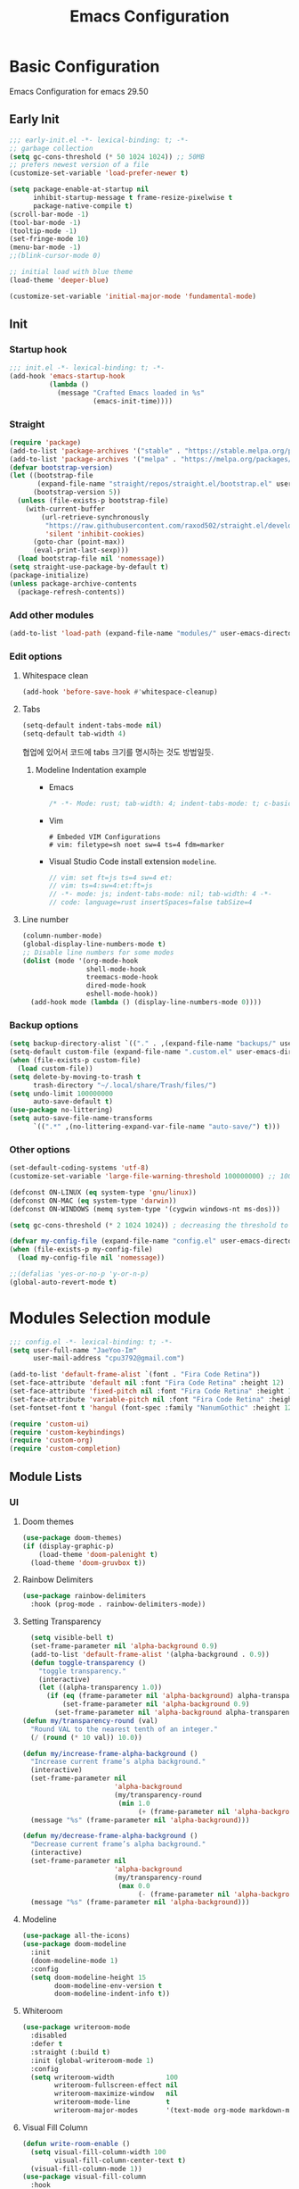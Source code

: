 #+title: Emacs Configuration

* Basic Configuration
Emacs Configuration for emacs 29.50
** Early Init
#+begin_src emacs-lisp :tangle ~/.config/emacs/early-init.el
;;; early-init.el -*- lexical-binding: t; -*-
;; garbage collection
(setq gc-cons-threshold (* 50 1024 1024)) ;; 50MB
;; prefers newest version of a file
(customize-set-variable 'load-prefer-newer t)

(setq package-enable-at-startup nil
      inhibit-startup-message t frame-resize-pixelwise t
      package-native-compile t)
(scroll-bar-mode -1)
(tool-bar-mode -1)
(tooltip-mode -1)
(set-fringe-mode 10)
(menu-bar-mode -1)
;;(blink-cursor-mode 0)

;; initial load with blue theme
(load-theme 'deeper-blue)

(customize-set-variable 'initial-major-mode 'fundamental-mode)

#+end_src

** Init
*** Startup hook
#+begin_src emacs-lisp :tangle ~/.config/emacs/init.el
;;; init.el -*- lexical-binding: t; -*-
(add-hook 'emacs-startup-hook
          (lambda ()
            (message "Crafted Emacs loaded in %s"
                     (emacs-init-time))))
#+end_src
*** Straight
#+begin_src emacs-lisp :tangle ~/.config/emacs/init.el
(require 'package)
(add-to-list 'package-archives '("stable" . "https://stable.melpa.org/packages/"))
(add-to-list 'package-archives '("melpa" . "https://melpa.org/packages/"))
(defvar bootstrap-version)
(let ((bootstrap-file
       (expand-file-name "straight/repos/straight.el/bootstrap.el" user-emacs-directory))
      (bootstrap-version 5))
  (unless (file-exists-p bootstrap-file)
    (with-current-buffer
        (url-retrieve-synchronously
         "https://raw.githubusercontent.com/raxod502/straight.el/develop/install.el"
         'silent 'inhibit-cookies)
      (goto-char (point-max))
      (eval-print-last-sexp)))
  (load bootstrap-file nil 'nomessage))
(setq straight-use-package-by-default t)
(package-initialize)
(unless package-archive-contents
  (package-refresh-contents))
#+end_src
*** Add other modules
#+begin_src emacs-lisp :tangle ~/.config/emacs/init.el
(add-to-list 'load-path (expand-file-name "modules/" user-emacs-directory))
#+end_src
*** Edit options
**** Whitespace clean
#+begin_src emacs-lisp :tangle ~/.config/emacs/init.el
(add-hook 'before-save-hook #'whitespace-cleanup)
#+end_src
**** Tabs
#+begin_src emacs-lisp :tangle ~/.config/emacs/init.el
(setq-default indent-tabs-mode nil)
(setq-default tab-width 4)
#+end_src

협업에 있어서 코드에 tabs 크기를 명시하는 것도 방법일듯.
***** Modeline Indentation example
- Emacs
  #+begin_src rust
  /* -*- Mode: rust; tab-width: 4; indent-tabs-mode: t; c-basic-offset: 4 -*- */
  #+end_src
- Vim
  #+begin_src shell
  # Embeded VIM Configurations
  # vim: filetype=sh noet sw=4 ts=4 fdm=marker
  #+end_src
- Visual Studio Code
  install extension =modeline=.
  #+begin_src javascript
  // vim: set ft=js ts=4 sw=4 et:
  // vim: ts=4:sw=4:et:ft=js
  // -*- mode: js; indent-tabs-mode: nil; tab-width: 4 -*-
  // code: language=rust insertSpaces=false tabSize=4
  #+end_src
**** Line number
#+begin_src emacs-lisp :tangle ~/.config/emacs/init.el
(column-number-mode)
(global-display-line-numbers-mode t)
;; Disable line numbers for some modes
(dolist (mode '(org-mode-hook
                shell-mode-hook
                treemacs-mode-hook
                dired-mode-hook
                eshell-mode-hook))
  (add-hook mode (lambda () (display-line-numbers-mode 0))))
#+end_src

*** Backup options
#+begin_src emacs-lisp :tangle ~/.config/emacs/init.el
(setq backup-directory-alist `(("." . ,(expand-file-name "backups/" user-emacs-directory))))
(setq-default custom-file (expand-file-name ".custom.el" user-emacs-directory))
(when (file-exists-p custom-file)
  (load custom-file))
(setq delete-by-moving-to-trash t
      trash-directory "~/.local/share/Trash/files/")
(setq undo-limit 100000000
      auto-save-default t)
(use-package no-littering)
(setq auto-save-file-name-transforms
      `((".*" ,(no-littering-expand-var-file-name "auto-save/") t)))
#+end_src

*** Other options
#+begin_src emacs-lisp :tangle ~/.config/emacs/init.el
(set-default-coding-systems 'utf-8)
(customize-set-variable 'large-file-warning-threshold 100000000) ;; 100MB

(defconst ON-LINUX (eq system-type 'gnu/linux))
(defconst ON-MAC (eq system-type 'darwin))
(defconst ON-WINDOWS (memq system-type '(cygwin windows-nt ms-dos)))

(setq gc-cons-threshold (* 2 1024 1024)) ; decreasing the threshold to 2MB

(defvar my-config-file (expand-file-name "config.el" user-emacs-directory))
(when (file-exists-p my-config-file)
  (load my-config-file nil 'nomessage))

;;(defalias 'yes-or-no-p 'y-or-n-p)
(global-auto-revert-mode t)

#+end_src
* Modules Selection module
#+begin_src emacs-lisp :tangle ~/.config/emacs/config.el
  ;;; config.el -*- lexical-binding: t; -*-
  (setq user-full-name "JaeYoo-Im"
        user-mail-address "cpu3792@gmail.com")

  (add-to-list 'default-frame-alist `(font . "Fira Code Retina"))
  (set-face-attribute 'default nil :font "Fira Code Retina" :height 12)
  (set-face-attribute 'fixed-pitch nil :font "Fira Code Retina" :height 12)
  (set-face-attribute 'variable-pitch nil :font "Fira Code Retina" :height 12 :weight 'regular)
  (set-fontset-font t 'hangul (font-spec :family "NanumGothic" :height 12))

  (require 'custom-ui)
  (require 'custom-keybindings)
  (require 'custom-org)
  (require 'custom-completion)
#+end_src

** Module Lists
*** UI
**** Doom themes
#+begin_src emacs-lisp :mkdirp yes :tangle ~/.config/emacs/modules/custom-ui.el
  (use-package doom-themes)
  (if (display-graphic-p)
      (load-theme 'doom-palenight t)
    (load-theme 'doom-gruvbox t))
#+end_src
**** Rainbow Delimiters
#+begin_src emacs-lisp :mkdirp yes :tangle ~/.config/emacs/modules/custom-ui.el
  (use-package rainbow-delimiters
    :hook (prog-mode . rainbow-delimiters-mode))
#+end_src
**** Setting Transparency
#+begin_src emacs-lisp :mkdirp yes :tangle ~/.config/emacs/modules/custom-ui.el
  (setq visible-bell t)
  (set-frame-parameter nil 'alpha-background 0.9)
  (add-to-list 'default-frame-alist '(alpha-background . 0.9))
  (defun toggle-transparency ()
    "toggle transparency."
    (interactive)
    (let ((alpha-transparency 1.0))
      (if (eq (frame-parameter nil 'alpha-background) alpha-transparency)
          (set-frame-parameter nil 'alpha-background 0.9)
        (set-frame-parameter nil 'alpha-background alpha-transparency))))
(defun my/transparency-round (val)
  "Round VAL to the nearest tenth of an integer."
  (/ (round (* 10 val)) 10.0))

(defun my/increase-frame-alpha-background ()
  "Increase current frame’s alpha background."
  (interactive)
  (set-frame-parameter nil
                       'alpha-background
                       (my/transparency-round
                        (min 1.0
                             (+ (frame-parameter nil 'alpha-background) 0.1))))
  (message "%s" (frame-parameter nil 'alpha-background)))

(defun my/decrease-frame-alpha-background ()
  "Decrease current frame’s alpha background."
  (interactive)
  (set-frame-parameter nil
                       'alpha-background
                       (my/transparency-round
                        (max 0.0
                             (- (frame-parameter nil 'alpha-background) 0.1))))
  (message "%s" (frame-parameter nil 'alpha-background)))

#+end_src
**** Modeline
#+begin_src emacs-lisp :mkdirp yes :tangle ~/.config/emacs/modules/custom-ui.el
(use-package all-the-icons)
(use-package doom-modeline
  :init
  (doom-modeline-mode 1)
  :config
  (setq doom-modeline-height 15
        doom-modeline-env-version t
        doom-modeline-indent-info t))
#+end_src
**** Whiteroom
#+begin_src emacs-lisp :mkdirp yes :tangle ~/.config/emacs/modules/custom-ui.el
  (use-package writeroom-mode
    :disabled
    :defer t
    :straight (:build t)
    :init (global-writeroom-mode 1)
    :config
    (setq writeroom-width             100
          writeroom-fullscreen-effect nil
          writeroom-maximize-window   nil
          writeroom-mode-line         t
          writeroom-major-modes       '(text-mode org-mode markdown-mode nov-mode Info-mode)))
#+end_src
**** Visual Fill Column
#+begin_src emacs-lisp :mkdirp yes :tangle ~/.config/emacs/modules/custom-ui.el
  (defun write-room-enable ()
    (setq visual-fill-column-width 100
          visual-fill-column-center-text t)
    (visual-fill-column-mode 1))
  (use-package visual-fill-column
    :hook
    (org-mode . write-room-enable)
    (text-mode . write-room-enable)
    (markdown-mode . write-room-enable)
    (nov-mode . write-room-enable))
#+end_src

**** Dashboard
#+begin_src emacs-lisp :mkdirp yes :tangle ~/.config/emacs/modules/custom-ui.el
  (use-package page-break-lines)
  (use-package dashboard
    :init      ;; tweak dashboard config before loading it
    (setq dashboard-projects-backend "project-el"
          dashboard-set-heading-icons t
          dashboard-set-file-icons t
          dashboard-center-content t ;; set to 't' for centered content
          dashboard-items '((recents . 10)
                            (bookmarks . 5))
          ;;(projects . 10)))
          dashboard-set-footer t
          dashboard-page-separator "\n\f\n"
          dashboard-startup-banner 'logo ;; use standard emacs logo as banner
          dashboard-set-navigator t)

    ;;(setq dashboard-startup-banner "~/.config/doom/doom-emacs-dash.png")  ;; use custom image as banner
    ;; Format: "(icon title help action face prefix suffix)"
    (setq dashboard-navigator-buttons
          `(;; line1
            ((,(all-the-icons-octicon "mark-github" :height 1.1 :v-adjust 0.0)
              "Github"
              "Browse my Github"
              (lambda (&rest _) (browse-url "https://github.com/JaeUs3792/")))
             (,(all-the-icons-octicon "home" :height 1.1 :v-adjust 0.0)
              "Homepage"
              "Browse my Homepage"
              (lambda (&rest _) (browse-url "https://jaeus.net"))))))
    :config
    (dashboard-setup-startup-hook)
    (dashboard-modify-heading-icons '((recents . "file-text")
                                      (bookmarks . "book"))))
  (setq doom-fallback-buffer-name "*dashboard*")

#+end_src

**** Others
#+begin_src emacs-lisp :mkdirp yes :tangle ~/.config/emacs/modules/custom-ui.el
(defun self-screenshot (&optional type)
  "Save a screenshot of type TYPE of the current Emacs frame.
As shown by the function `', type can weild the value `svg',
`png', `pdf'.

This function will output in /tmp a file beginning with \"Emacs\"
and ending with the extension of the requested TYPE."
  (interactive)
  (let* ((type (if type type
                 (intern (completing-read "Screenshot Type: "
                                          '(png svg pdf postscript)))))
         (extension (pcase type
                      ('png        ".png")
                      ('svg        ".svg")
                      ('pdf        ".pdf")
                      ('postscript ".ps")
                      (otherwise (error "Cannot export screenshot of type %s" otherwise))))
         (filename (make-temp-file "Emacs-" nil extension))
         (data     (x-export-frames nil type)))
    (with-temp-file filename
      (insert data))
    (kill-new filename)
    (rename-file filename (expand-file-name (file-name-nondirectory filename) "~"))
    (message filename)))
#+end_src

**** Provide Modules
#+begin_src emacs-lisp :mkdirp yes :tangle ~/.config/emacs/modules/custom-ui.el
(provide 'custom-ui)
;;; custom-ui.el ends here
#+end_src

*** Key Bindings
**** Global Key
#+begin_src emacs-lisp :mkdirp yes :tangle ~/.config/emacs/modules/custom-keybindings.el
(global-set-key (kbd "C-c t") 'toggle-transparency)
#+end_src
**** Which keys
When you begin a keybind, whichkey will show you all keybinds you can follow the first one with in order to form a full keywords.
#+begin_src emacs-lisp :mkdirp yes :tangle ~/.config/emacs/modules/custom-keybindings.el
(use-package which-key
  :defer t
  :init (which-key-mode)
  :diminish which-key-mode
  :config
  (setq which-key-idle-delay 0.5))
#+end_src
**** General
for managing keybindings.
#+begin_src emacs-lisp :mkdirp yes :tangle ~/.config/emacs/modules/custom-keybindings.el
  (use-package general
    :init
    (general-auto-unbind-keys)
    :config
    (general-evil-setup t)
    (general-create-definer ju/leader-key-def
      :keymaps '(normal insert visual emacs)
      :prefix "SPC"
      :global-prefix "C-SPC"))

  (ju/leader-key-def
    "." 'find-file
    ;; Buffer
    "b" '(:ignore t :which-key "buffer handling")
    "b i" '(ibuffer :which-key "IBuffer")
    "b r" '(revert-buffer :which-key "Revert Buffer")
    "b k" '(kill-current-buffer :which-key "Kill current buffer")
    "b n" '(next-buffer :which-key "Next buffer")
    "b p" '(previous-buffer :which-key "Previous buffer")
    "b B" '(ibuffer-list-buffers :which-key "IBuffer List Buffers")
    "b K" '(kill-buffer :which-key "IBuffer Kill Buffers")
    ;; Eshell
    "e" '(:ignore t :which-key "eshell")
    "e h" '(counsel-esh-history :which "Kill history")
    "e s" '(eshell :which "run eshell")
    ;; Workspace
    ;; Counsel
    "f" '(:ignore t :which-key "file op.")
    "f r" '(consult-recent-file :which-key "Recent files")
    "t t" '(toggle-truncate-lines :which-key "Toggle truncate lines")
    ;; Shortcut
    "f o d" '((lambda () (interactive) (find-file (expand-file-name "~/.config/emacs/desktop.org"))) :which-key "open exwm config")
    "f o p" '((lambda () (interactive) (find-file (expand-file-name "~/org/example/emacs_my_previous.org"))) :which-key "open exwm config")
    "f o e" '((lambda () (interactive) (find-file (expand-file-name "~/org/example/emacs_another.org"))) :which-key "open exwm config")
    "f o c" '((lambda () (interactive) (find-file (expand-file-name "~/.config/emacs/emacs.org"))) :which-key "open emacs config")
    ;; Hydra
    "h" '(:ignore t :which-key "hydra")
    "h t" '(hydra-text-scale/body :which-key "scale text")
    "h w" '(hydra-writeroom-scale/body :which-key "scale whiteroom")
    "h a" '(hydra-modify-alpha/body :which-key "modify alpha background"))
#+end_src
**** Evil Mode
#+begin_src emacs-lisp :mkdirp yes :tangle ~/.config/emacs/modules/custom-keybindings.el
(use-package evil
  :after (general)
  :init
  (setq evil-want-integration t
        evil-want-keybinding nil
        evil-want-C-u-scroll t
        evil-want-C-i-jump nil)
  (require 'evil-vars)
  (evil-set-undo-system 'undo-tree)
  :config
  (evil-mode 1)
  (setq evil-want-fine-undo t) ; more granular undo with evil
  (evil-set-initial-state 'messages-buffer-mode 'normal)
  (evil-set-initial-state 'dashboard-mode 'normal))
(use-package evil-collection
  :after evil
  :ensure t
  :config
  (evil-collection-init))
(use-package undo-tree
  :init
  (global-undo-tree-mode)
  (setq undo-tree-visualizer-diff       t
        undo-tree-visualizer-timestamps t)
        undo-tree-auto-save-history     t
        undo-tree-enable-undo-in-region t
        undo-limit        (* 800 1024)
        undo-strong-limit (* 12 1024 1024)
        undo-outer-limit  (* 128 1024 1024))
#+end_src
**** Hydra

#+begin_src emacs-lisp :mkdirp yes :tangle ~/.config/emacs/modules/custom-keybindings.el
  (use-package hydra
    :defer t)

  (defhydra hydra-text-scale (:timeout 4)
    "scale text"
    ("t" text-scale-increase "in")
    ("s" text-scale-decrease "out")
    ("q" nil "finished" :exit t))
  (defhydra hydra-writeroom-scale (:timeout 4)
    "scale whiteroom"
    ("t" writeroom-increase-width "enlarge")
    ("s" writeroom-decrease-width "shrink")
    ("r" writeroom-adjust-width "adjust")
    ("q" nil "finished" :exit t))
  (defhydra hydra-modify-alpha ()
    ("q" nil :exit t)
    ("s" my/decrease-frame-alpha-background)
    ("t" my/increase-frame-alpha-background))
#+end_src

**** Provide Modules
#+begin_src emacs-lisp :mkdirp yes :tangle ~/.config/emacs/modules/custom-keybindings.el
(provide 'custom-keybindings)
;;; custom-keybindings.el ends here
#+end_src

*** Completion
config from crafted-emacs
https://github.com/SystemCrafter/crafted-emacs
**** Vertico
#+begin_src emacs-lisp :mkdirp yes :tangle ~/.config/emacs/modules/custom-completion.el
  (use-package vertico
    :ensure t
    :bind (:map vertico-map
                ("C-j" . vertico-next)
                ("C-k" . vertico-previous)
                ("M-h" . vertico-directory-up))
    :custom
    (vertico-cycle t)
    :init
    (vertico-mode))
  (use-package vertico-posframe
    ;;:disabled
    :after vertico
    :ensure t
    :init
    (setq vertico-posframe-parameters
          `((left-fringe . 8)
            (right-fringe . 8) (alpha . 100)))
    (vertico-posframe-mode 1))
#+end_src
**** Marginalia
annotations placed at the margin of the minibuffer
#+begin_src emacs-lisp :mkdirp yes :tangle ~/.config/emacs/modules/custom-completion.el
  (use-package marginalia
    :after vertico
    :ensure t
    :custom
    (marginalia-annotators '(marginalia-annotators-heavy marginalia-annotators-light nil))
    :init
    (marginalia-mode))
#+end_src
**** Consult
#+begin_src emacs-lisp :mkdirp yes :tangle ~/.config/emacs/modules/custom-completion.el
  ;;(defun my/get-project-root ()   ;; TODO after projectile
  ;;  (when (fboundp 'projectile-project-root)
  ;;    (projectile-project-root)))
  (use-package consult
    :demand t
    :bind (("C-s" . consult-line)
           :map minibuffer-local-map
           ("C-r" . consult-history))
    :custom
    ;;(consult-project-root-function #'get-project-root)
    (completion-in-region-function #'consult-completion-in-region))
#+end_src

**** Orderless
orderless completion
#+begin_src emacs-lisp :mkdirp yes :tangle ~/.config/emacs/modules/custom-completion.el
  (use-package orderless
    :ensure t
    :custom
    (completion-styles '(orderless basic))
    (completion-category-overrides '((file (style basic partial-completion)))))
#+end_src
**** Embark
Quick Action in minibuffer
#+begin_src emacs-lisp :mkdirp yes :tangle ~/.config/emacs/modules/custom-completion.el
  (use-package embark
    :ensure t
    :bind (("C-." . embark-act)
           ("C-;" . embark-dwim)
           ("C-h B" . embark-bindings))
    :init
    ;; Optionally replace the key help with a completing-read interface
    (setq prefix-help-command #'embark-prefix-help-command)

    :config

    ;; Hide the mode line of the Embark live/completions buffers
    (add-to-list 'display-buffer-alist
                 '("\\`\\*Embark Collect \\(Live\\|Completions\\)\\*"
                   nil
                   (window-parameters (mode-line-format . none)))))
  (use-package embark-consult
    :ensure t
    :after (embark consult)
    :demand t ; only necessary if you have the hook below
    ;; if you want to have consult previews as you move around an
    ;; auto-updating embark collect buffer
    :hook
    (embark-collect-mode . consult-preview-at-point-mode))
#+end_src

**** Corfu
#+begin_src emacs-lisp :mkdirp yes :tangle ~/.config/emacs/modules/custom-completion.el
  (use-package corfu)
  (use-package popon
    :defer t
    :straight (popon :build t
                     :type git
                     :host nil
                     :repo "https://codeberg.org/akib/emacs-popon.git"))
  (use-package confu-terminal
  :defer t
  :straight (confu-terminal :build t
                       :type git
                       :host nil
                       :repo "https://codeberg.org/akib/emacs-corfu-terminal.git"))
  (add-to-list 'load-path
               (expand-file-name "straight/build/corfu/extensions"
                                 user-emacs-directory))
  (require 'corfu-popupinfo)
  (require 'corfu)
  (unless (display-graphic-p)
    (require 'corfu-terminal)
    (corfu-terminal-mode +1))

  (customize-set-variable 'corfu-cycle t)                ;; Enable cycling for `corfu-next/previous'
  (customize-set-variable 'corfu-auto t)                 ;; Enable auto completion
  (customize-set-variable 'corfu-auto-prefix 2)
  (customize-set-variable 'corfu-auto-delay 0.0)
  ;; (customize-set-variable 'corfu-separator ?\s)          ;; Orderless field separator
  ;; (customize-set-variable 'corfu-quit-at-boundary nil)   ;; Never quit at completion boundary
  ;; (customize-set-variable 'corfu-quit-no-match nil)      ;; Never quit, even if there is no match
  ;; (customize-set-variable 'corfu-preview-current nil)    ;; Disable current candidate preview
  ;; (customize-set-variable 'corfu-preselect 'prompt)      ;; Preselect the prompt
  ;; (customize-set-variable 'corfu-on-exact-match nil)     ;; Configure handling of exact matches
  ;; (customize-set-variable 'corfu-scroll-margin 5)        ;; Use scroll margin
  (customize-set-variable 'corfu-echo-documentation 0.25)
  (global-corfu-mode 1)
  (corfu-popupinfo-mode 1)
  (eldoc-add-command #'corfu-insert)
  (define-key corfu-map (kbd "M-p") #'corfu-popupinfo-scroll-down)
  (define-key corfu-map (kbd "M-n") #'corfu-popupinfo-scroll-up)
  (define-key corfu-map (kbd "M-d") #'corfu-popupinfo-toggle)
#+end_src

**** Cape
#+begin_src emacs-lisp :mkdirp yes :tangle ~/.config/emacs/modules/custom-completion.el
  (use-package cape
    :init
    ;; Add `completion-at-point-functions', used by `completion-at-point'.
    (add-to-list 'completion-at-point-functions #'cape-dabbrev)
    (add-to-list 'completion-at-point-functions #'cape-file)
    ;;(add-to-list 'completion-at-point-functions #'cape-history)
    ;;(add-to-list 'completion-at-point-functions #'cape-keyword)
    ;;(add-to-list 'completion-at-point-functions #'cape-tex)
    ;;(add-to-list 'completion-at-point-functions #'cape-sgml)
    ;;(add-to-list 'completion-at-point-functions #'cape-rfc1345)
    ;;(add-to-list 'completion-at-point-functions #'cape-abbrev)
    ;;(add-to-list 'completion-at-point-functions #'cape-ispell)
    ;;(add-to-list 'completion-at-point-functions #'cape-dict)
    ;;(add-to-list 'completion-at-point-functions #'cape-symbol)
    ;;(add-to-list 'completion-at-point-functions #'cape-line)
    (advice-add 'pcomplete-completions-at-point :around #'cape-wrap-silent)
    ;; Silence the pcomplete capf, no errors or messages!
    ;; Important for corfu
    (advice-add 'pcomplete-completions-at-point :around #'cape-wrap-silent)

    ;; Ensure that pcomplete does not write to the buffer
    ;; and behaves as a pure `completion-at-point-function'.
    (advice-add 'pcomplete-completions-at-point :around #'cape-wrap-purify)
    )
  (add-hook 'eshell-mode-hook
            (lambda () (setq-local corfu-quit-at-boundary t
                                   corfu-quit-no-match t
                                   corfu-auto nil)
              (corfu-mode)))
#+end_src


**** Provide Modules
#+begin_src emacs-lisp :mkdirp yes :tangle ~/.config/emacs/modules/custom-completion.el
(provide 'custom-completion)
;;; custom-completion.el ends here
#+end_src
*** Org Mode
**** Valign
| 12345678 |   |
|----------+---|
|   일이삼사 |   |
#+begin_src emacs-lisp :mkdirp yes :tangle ~/.config/emacs/modules/custom-org.el
(use-package valign
  :defer t
  :after (org markdown-mode)
  ;; :hook ((org-mode markdown-mode) . valign-mode)
  :custom ((valign-fancy-bar t)))
#+end_src

**** Provide Modules
#+begin_src emacs-lisp :mkdirp yes :tangle ~/.config/emacs/modules/custom-org.el
(provide 'custom-org)
;;; custom-org.el ends here
#+end_src
